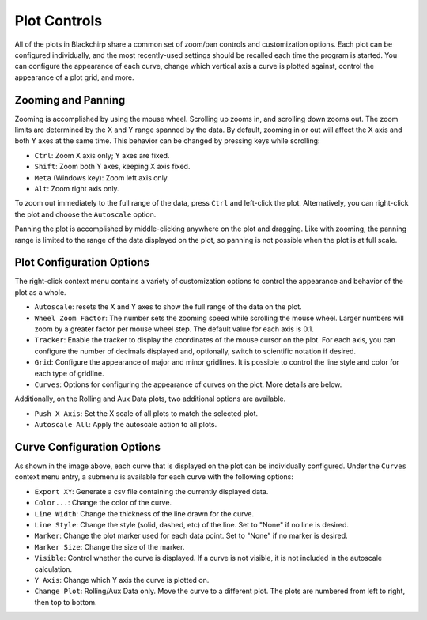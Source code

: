 Plot Controls
=============

All of the plots in Blackchirp share a common set of zoom/pan controls and customization options.
Each plot can be configured individually, and the most recently-used settings should be recalled each time the program is started.
You can configure the appearance of each curve, change which vertical axis a curve is plotted against, control the appearance of a plot grid, and more.

Zooming and Panning
-------------------

Zooming is accomplished by using the mouse wheel.
Scrolling up zooms in, and scrolling down zooms out.
The zoom limits are determined by the X and Y range spanned by the data.
By default, zooming in or out will affect the X axis and both Y axes at the same time.
This behavior can be changed by pressing keys while scrolling:

- ``Ctrl``: Zoom X axis only; Y axes are fixed.
- ``Shift``: Zoom both Y axes, keeping X axis fixed.
- ``Meta`` (Windows key): Zoom left axis only.
- ``Alt``: Zoom right axis only.

To zoom out immediately to the full range of the data, press ``Ctrl`` and left-click the plot.
Alternatively, you can right-click the plot and choose the ``Autoscale`` option.

Panning the plot is accomplished by middle-clicking anywhere on the plot and dragging.
Like with zooming, the panning range is limited to the range of the data displayed on the plot, so panning is not possible when the plot is at full scale.

Plot Configuration Options
--------------------------

.. image:: /_static/user_guide/plot_controls/contextmenu.png
   :width: 400
   :align: center
   :alt: Plot context menu

The right-click context menu contains a variety of customization options to control the appearance and behavior of the plot as a whole.

- ``Autoscale``: resets the X and Y axes to show the full range of the data on the plot.
- ``Wheel Zoom Factor``: The number sets the zooming speed while scrolling the mouse wheel. Larger numbers will zoom by a greater factor per mouse wheel step. The default value for each axis is 0.1.
- ``Tracker``: Enable the tracker to display the coordinates of the mouse cursor on the plot. For each axis, you can configure the number of decimals displayed and, optionally, switch to scientific notation if desired.
- ``Grid``: Configure the appearance of major and minor gridlines. It is possible to control the line style and color for each type of gridline.
- ``Curves``: Options for configuring the appearance of curves on the plot. More details are below.

Additionally, on the Rolling and Aux Data plots, two additional options are available.

- ``Push X Axis``: Set the X scale of all plots to match the selected plot.
- ``Autoscale All``: Apply the autoscale action to all plots.

Curve Configuration Options
---------------------------

As shown in the image above, each curve that is displayed on the plot can be individually configured. Under the ``Curves`` context menu entry, a submenu is available for each curve with the following options:

- ``Export XY``: Generate a csv file containing the currently displayed data.
- ``Color...``: Change the color of the curve.
- ``Line Width``: Change the thickness of the line drawn for the curve.
- ``Line Style``: Change the style (solid, dashed, etc) of the line. Set to "None" if no line is desired.
- ``Marker``: Change the plot marker used for each data point. Set to "None" if no marker is desired.
- ``Marker Size``: Change the size of the marker.
- ``Visible``: Control whether the curve is displayed. If a curve is not visible, it is not included in the autoscale calculation.
- ``Y Axis``: Change which Y axis the curve is plotted on.
- ``Change Plot``: Rolling/Aux Data only. Move the curve to a different plot. The plots are numbered from left to right, then top to bottom.


